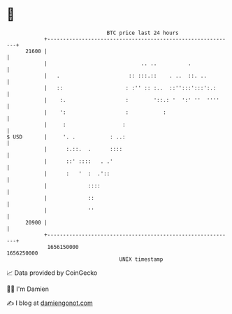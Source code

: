 * 👋

#+begin_example
                                   BTC price last 24 hours                    
               +------------------------------------------------------------+ 
         21600 |                                                            | 
               |                              .. ..          .              | 
               |   .                      :: :::.::    . ..  ::. ..         | 
               |   ::                    : :'' :: :..  ::'':::':::':.:      | 
               |    :.                   :        '::.: '  ':' ''  ''''     | 
               |    ':                   :           :                      | 
               |     :                  :                                   | 
   $ USD       |     '. .           : ..:                                   | 
               |      :.::.  .      ::::                                    | 
               |      ::' ::::   . .'                                       | 
               |      :   '  :  .'::                                        | 
               |             ::::                                           | 
               |             ::                                             | 
               |             ''                                             | 
         20900 |                                                            | 
               +------------------------------------------------------------+ 
                1656150000                                        1656250000  
                                       UNIX timestamp                         
#+end_example
📈 Data provided by CoinGecko

🧑‍💻 I'm Damien

✍️ I blog at [[https://www.damiengonot.com][damiengonot.com]]
